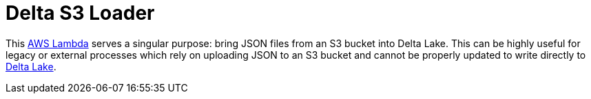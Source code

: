 = Delta S3 Loader

This link:https://aws.amazon.com/lambda/[AWS Lambda] serves a singular purpose:
bring JSON files from an S3 bucket into Delta Lake. This can be highly useful
for legacy or external processes which rely on uploading JSON to an S3 bucket
and cannot be properly updated to write directly to link:https://delta.io[Delta
Lake].


